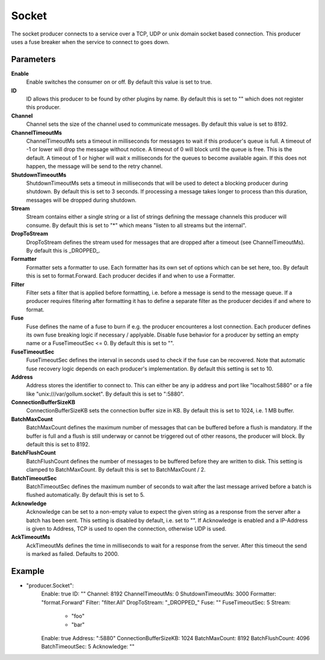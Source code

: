 Socket
======

The socket producer connects to a service over a TCP, UDP or unix domain socket based connection.
This producer uses a fuse breaker when the service to connect to goes down.


Parameters
----------

**Enable**
  Enable switches the consumer on or off.
  By default this value is set to true.

**ID**
  ID allows this producer to be found by other plugins by name.
  By default this is set to "" which does not register this producer.

**Channel**
  Channel sets the size of the channel used to communicate messages.
  By default this value is set to 8192.

**ChannelTimeoutMs**
  ChannelTimeoutMs sets a timeout in milliseconds for messages to wait if this producer's queue is full.
  A timeout of -1 or lower will drop the message without notice.
  A timeout of 0 will block until the queue is free.
  This is the default.
  A timeout of 1 or higher will wait x milliseconds for the queues to become available again.
  If this does not happen, the message will be send to the retry channel.

**ShutdownTimeoutMs**
  ShutdownTimeoutMs sets a timeout in milliseconds that will be used to detect a blocking producer during shutdown.
  By default this is set to 3 seconds.
  If processing a message takes longer to process than this duration, messages will be dropped during shutdown.

**Stream**
  Stream contains either a single string or a list of strings defining the message channels this producer will consume.
  By default this is set to "*" which means "listen to all streams but the internal".

**DropToStream**
  DropToStream defines the stream used for messages that are dropped after a timeout (see ChannelTimeoutMs).
  By default this is _DROPPED_.

**Formatter**
  Formatter sets a formatter to use.
  Each formatter has its own set of options which can be set here, too.
  By default this is set to format.Forward.
  Each producer decides if and when to use a Formatter.

**Filter**
  Filter sets a filter that is applied before formatting, i.e. before a message is send to the message queue.
  If a producer requires filtering after formatting it has to define a separate filter as the producer decides if and where to format.

**Fuse**
  Fuse defines the name of a fuse to burn if e.g. the producer encounteres a lost connection.
  Each producer defines its own fuse breaking logic if necessary / applyable.
  Disable fuse behavior for a producer by setting an empty  name or a FuseTimeoutSec <= 0.
  By default this is set to "".

**FuseTimeoutSec**
  FuseTimeoutSec defines the interval in seconds used to check if the fuse can be recovered.
  Note that automatic fuse recovery logic depends on each producer's implementation.
  By default this setting is set to 10.

**Address**
  Address stores the identifier to connect to.
  This can either be any ip address and port like "localhost:5880" or a file like "unix:///var/gollum.socket".
  By default this is set to ":5880".

**ConnectionBufferSizeKB**
  ConnectionBufferSizeKB sets the connection buffer size in KB.
  By default this is set to 1024, i.e. 1 MB buffer.

**BatchMaxCount**
  BatchMaxCount defines the maximum number of messages that can be buffered before a flush is mandatory.
  If the buffer is full and a flush is still underway or cannot be triggered out of other reasons, the producer will block.
  By default this is set to 8192.

**BatchFlushCount**
  BatchFlushCount defines the number of messages to be buffered before they are written to disk.
  This setting is clamped to BatchMaxCount.
  By default this is set to BatchMaxCount / 2.

**BatchTimeoutSec**
  BatchTimeoutSec defines the maximum number of seconds to wait after the last message arrived before a batch is flushed automatically.
  By default this is set to 5.

**Acknowledge**
  Acknowledge can be set to a non-empty value to expect the given string as a response from the server after a batch has been sent.
  This setting is disabled by default, i.e. set to "".
  If Acknowledge is enabled and a IP-Address is given to Address, TCP is used to open the connection, otherwise UDP is used.

**AckTimeoutMs**
  AckTimeoutMs defines the time in milliseconds to wait for a response from the server.
  After this timeout the send is marked as failed.
  Defaults to 2000.

Example
-------

.. code-block:: yaml

- "producer.Socket":
    Enable: true
    ID: ""
    Channel: 8192
    ChannelTimeoutMs: 0
    ShutdownTimeoutMs: 3000
    Formatter: "format.Forward"
    Filter: "filter.All"
    DropToStream: "_DROPPED_"
    Fuse: ""
    FuseTimeoutSec: 5
    Stream:
        - "foo"
        - "bar"
    Enable: true
    Address: ":5880"
    ConnectionBufferSizeKB: 1024
    BatchMaxCount: 8192
    BatchFlushCount: 4096
    BatchTimeoutSec: 5
    Acknowledge: ""

